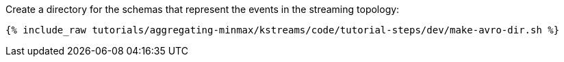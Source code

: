 Create a directory for the schemas that represent the events in the streaming topology:

+++++
<pre class="snippet"><code class="shell">{% include_raw tutorials/aggregating-minmax/kstreams/code/tutorial-steps/dev/make-avro-dir.sh %}</code></pre>
+++++
